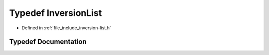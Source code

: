 .. _exhale_typedef_inversion-list_8h_1a7a01e1fa072b13ae68a85f54ed69380c:

Typedef InversionList
=====================

- Defined in :ref:`file_include_inversion-list.h`


Typedef Documentation
---------------------


.. doxygentypedef:: InversionList
   :project: Inversion List